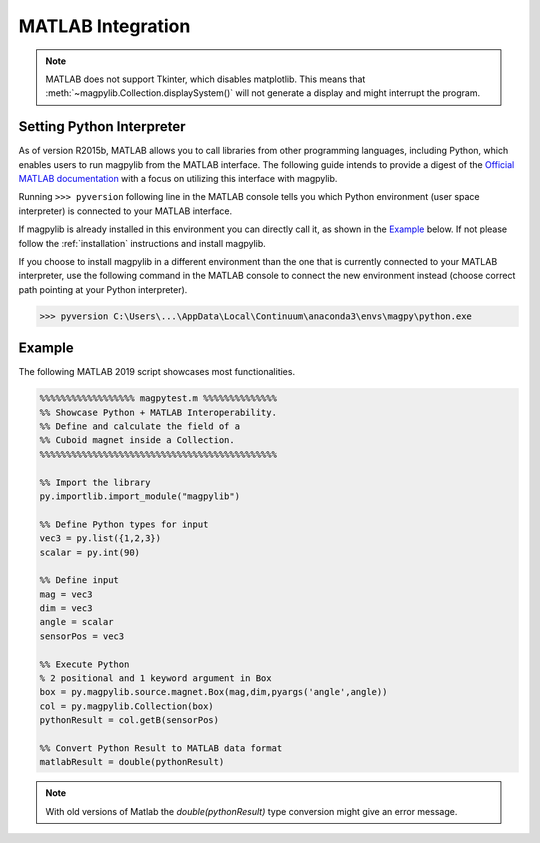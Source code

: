 .. _matlab:

******************
MATLAB Integration
******************

.. note::

   MATLAB does not support Tkinter, which disables matplotlib. This means that :meth:`~magpylib.Collection.displaySystem()` will not generate a display and might interrupt the program.


Setting Python Interpreter
###########################

As of version R2015b, MATLAB allows you to call libraries from other programming languages, including Python, which enables users to run magpylib from the MATLAB interface. The following guide intends to provide a digest of the `Official MATLAB documentation <https://www.mathworks.com/help/matlab/call-python-libraries.html>`_ with a focus on utilizing this interface with magpylib.

Running ``>>> pyversion`` following line in the MATLAB console tells you which Python environment (user space interpreter) is connected to your MATLAB interface.

If magpylib is already installed in this environment you can directly call it, as shown in the `Example`_ below. If not please follow the :ref:`installation` instructions and install magpylib.

If you choose to install magpylib in a different environment than the one that is currently connected to your MATLAB interpreter, use the following command in the MATLAB console to connect the new environment instead (choose correct path pointing at your Python interpreter).

.. code-block:: matlab
    
    >>> pyversion C:\Users\...\AppData\Local\Continuum\anaconda3\envs\magpy\python.exe


Example
############

The following MATLAB 2019 script showcases most functionalities.

.. code-block:: matlab

    %%%%%%%%%%%%%%%%%% magpytest.m %%%%%%%%%%%%%%
    %% Showcase Python + MATLAB Interoperability.    
    %% Define and calculate the field of a 
    %% Cuboid magnet inside a Collection.
    %%%%%%%%%%%%%%%%%%%%%%%%%%%%%%%%%%%%%%%%%%%%%

    %% Import the library
    py.importlib.import_module("magpylib")

    %% Define Python types for input
    vec3 = py.list({1,2,3})
    scalar = py.int(90)

    %% Define input
    mag = vec3
    dim = vec3
    angle = scalar
    sensorPos = vec3

    %% Execute Python
    % 2 positional and 1 keyword argument in Box
    box = py.magpylib.source.magnet.Box(mag,dim,pyargs('angle',angle))
    col = py.magpylib.Collection(box)
    pythonResult = col.getB(sensorPos)

    %% Convert Python Result to MATLAB data format
    matlabResult = double(pythonResult) 

.. note::
    With old versions of Matlab the *double(pythonResult)* type conversion might give an error message.
